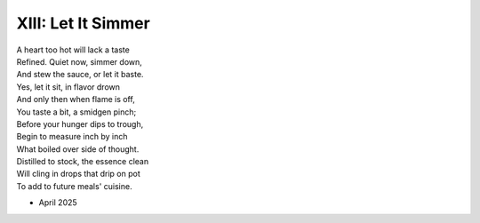 XIII: Let It Simmer
-------------------

| A heart too hot will lack a taste
| Refined. Quiet now, simmer down,
| And stew the sauce, or let it baste.
| Yes, let it sit, in flavor drown
| And only then when flame is off,
| You taste a bit, a smidgen pinch;
| Before your hunger dips to trough,
| Begin to measure inch by inch
| What boiled over side of thought.
| Distilled to stock, the essence clean
| Will cling in drops that drip on pot
| To add to future meals' cuisine.

- April 2025